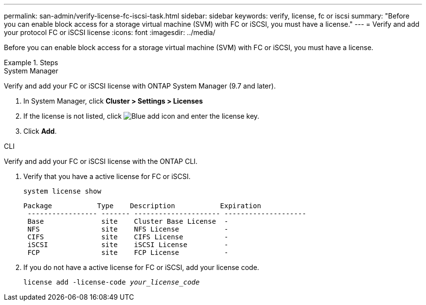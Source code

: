 ---
permalink: san-admin/verify-license-fc-iscsi-task.html
sidebar: sidebar
keywords: verify, license, fc or iscsi
summary: "Before you can enable block access for a storage virtual machine (SVM) with FC or iSCSI, you must have a license."
---
= Verify and add your protocol FC or iSCSI license
:icons: font
:imagesdir: ../media/

[.lead]
Before you can enable block access for a storage virtual machine (SVM) with FC or iSCSI, you must have a license.

.Steps

// start tabbed area

[role="tabbed-block"]
====
.System Manager 
--

Verify and add your FC or iSCSI license with ONTAP System Manager (9.7 and later).

. In System Manager, click *Cluster > Settings > Licenses*
. If the license is not listed, click image:icon_add_blue_bg.png[Blue add icon] and enter the license key.
. Click *Add*.

--
.CLI
--
Verify and add your FC or iSCSI license with the ONTAP CLI.

. Verify that you have a active license for FC or iSCSI. 
+
`system license show`
+
----

Package           Type    Description           Expiration
 ----------------- ------- --------------------- --------------------
 Base              site    Cluster Base License  -
 NFS               site    NFS License           -
 CIFS              site    CIFS License          -
 iSCSI             site    iSCSI License         -
 FCP               site    FCP License           -
----

. If you do not have a active license for FC or iSCSI, add your license code.
+
`license add -license-code _your_license_code_`

--
